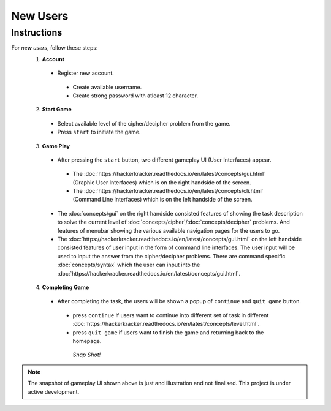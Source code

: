 **New Users**
==============

Instructions
-------------
For *new users*, follow these steps:
 1. **Account**
   - Register new account.
    - Create available username.
    - Create strong password with atleast 12 character.
 2. **Start Game**
   - Select available level of the cipher/decipher problem from the game.
   - Press ``start`` to initiate the game.
 3. **Game Play**   
   - After pressing the ``start`` button, two different gameplay UI (User Interfaces) appear.
    - The :doc:`https://hackerkracker.readthedocs.io/en/latest/concepts/gui.html` (Graphic User Interfaces) which is on the right handside of the screen.
    - The :doc:`https://hackerkracker.readthedocs.io/en/latest/concepts/cli.html` (Command Line Interfaces) which is on the left handside of the screen.
   - The :doc:`concepts/gui` on the right handside consisted features of showing the task description
     to solve the current level of :doc:`concepts/cipher`/:doc:`concepts/decipher` problems. And features of menubar
     showing the various available navigation pages for the users to go.
   - The :doc:`https://hackerkracker.readthedocs.io/en/latest/concepts/gui.html` on the left handside consisted features of user input in the form of command line interfaces. The user input will be used to input the answer from the cipher/decipher problems. There are command specific :doc:`concepts/syntax` which the user can input into the :doc:`https://hackerkracker.readthedocs.io/en/latest/concepts/gui.html`.
 4. **Completing Game**
   - After completing the task, the users will be shown a popup of ``continue`` and ``quit game`` button. 
    - press ``continue`` if users want to continue into different set of task in different :doc:`https://hackerkracker.readthedocs.io/en/latest/concepts/level.html`.
    - press ``quit game`` if users want to finish the game and returning back to the homepage.
    
     *Snap Shot!*
.. figure:: /docs/source/images/gameplay-ui.png
 :alt: index

.. note::
 
 The snapshot of gameplay UI shown above is just and illustration and not finalised. This project is under active development.

